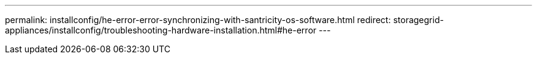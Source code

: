 ---
permalink: installconfig/he-error-error-synchronizing-with-santricity-os-software.html
redirect: storagegrid-appliances/installconfig/troubleshooting-hardware-installation.html#he-error
---
